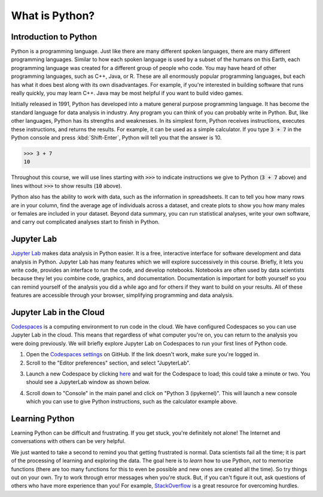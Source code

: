 
What is Python?
===============

Introduction to Python
----------------------

Python is a programming language. Just like there are many different spoken languages, there are many different programming languages. Similar to how each spoken language is used by a subset of the humans on this Earth, each programming language was created for a different group of people who code. You may have heard of other programming languages, such as C++, Java, or R. These are all enormously popular programming languages, but each has what it does best along with its own disadvantages. For example, if you're interested in building software that runs really quickly, you may learn C++. Java may be most helpful if you want to build video games.

Initially released in 1991, Python has developed into a mature general purpose programming language. It has become the standard language for data analysis in industry. Any program you can think of you can probably write in Python. But, like other languages, Python has its strengths and weaknesses. In its simplest form, Python receives instructions, executes these instructions, and returns the results. For example, it can be used as a simple calculator. If you type :code:`3 + 7` in the Python console and press :kbd:`Shift-Enter`, Python will tell you that the answer is 10.

>>> 3 + 7
10

Throughout this course, we will use lines starting with :code:`>>>` to indicate instructions we give to Python (:code:`3 + 7` above) and lines without :code:`>>>` to show results (:code:`10` above).

Python also has the ability to work with data, such as the information in spreadsheets. It can to tell you how many rows are in your column, find the average age of individuals across a dataset, and create plots to show you how many males or females are included in your dataset. Beyond data summary, you can run statistical analyses, write your own software, and carry out complicated analyses start to finish in Python.

Jupyter Lab
-----------

`Jupyter Lab <https://jupyter.org>`__ makes data analysis in Python easier. It is a free, interactive interface for software development and data analysis in Python. Jupyter Lab has many features which we will explore successively in this course. Briefly, it lets you write code, provides an interface to run the code, and develop notebooks. Notebooks are often used by data scientists because they let you combine code, graphics, and documentation. Documentation is important for both yourself so you can remind yourself of the analysis you did a while ago and for others if they want to build on your results. All of these features are accessible through your browser, simplifying programming and data analysis.

Jupyter Lab in the Cloud
------------------------

`Codespaces <https://github.com/features/codespaces>`__ is a computing environment to run code in the cloud. We have configured Codespaces so you can use Jupyter Lab in the cloud. This means that regardless of what computer you're on, you can return to the analysis you were doing previously. We will briefly explore Jupyter Lab on Codespaces to run your first lines of Python code.

1. Open the `Codespaces settings <https://github.com/settings/codespaces>`__ on GitHub. If the link doesn't work, make sure you're logged in.
2. Scroll to the "Editor preferences" section, and select "JupyterLab".

.. image:: assets/codespaces-editor-preferences.png

3. Launch a new Codespace by clicking `here <https://codespaces.new/tillahoffmann/datatrail-python?quickstart=1>`__ and wait for the Codespace to load; this could take a minute or two. You should see a JupyterLab window as shown below.

.. image:: assets/codespaces-jupyterlab.png

4. Scroll down to "Console" in the main panel and click on "Python 3 (ipykernel)". This will launch a new console which you can use to give Python instructions, such as the calculator example above.

.. image:: assets/codespaces-calculator-example.png

Learning Python
---------------

Learning Python can be difficult and frustrating. If you get stuck, you're definitely not alone! The Internet and conversations with others can be very helpful.

.. image:: https://imgs.xkcd.com/comics/wisdom_of_the_ancients.png
    :target: https://www.explainxkcd.com/wiki/index.php/979:_Wisdom_of_the_Ancients

We just wanted to take a second to remind you that getting frustrated is normal. Data scientists fail all the time; it is part of the processing of learning and exploring the data. The goal here is to *learn* how to use Python, *not* to memorize functions (there are too many functions for this to even be possible and new ones are created all the time). So try things out on your own. Try to work through error messages when you're stuck. But, if you can't figure it out, ask questions of others who have more experience than you! For example, `StackOverflow <https://stackoverflow.com>`__ is a great resource for overcoming hurdles.
